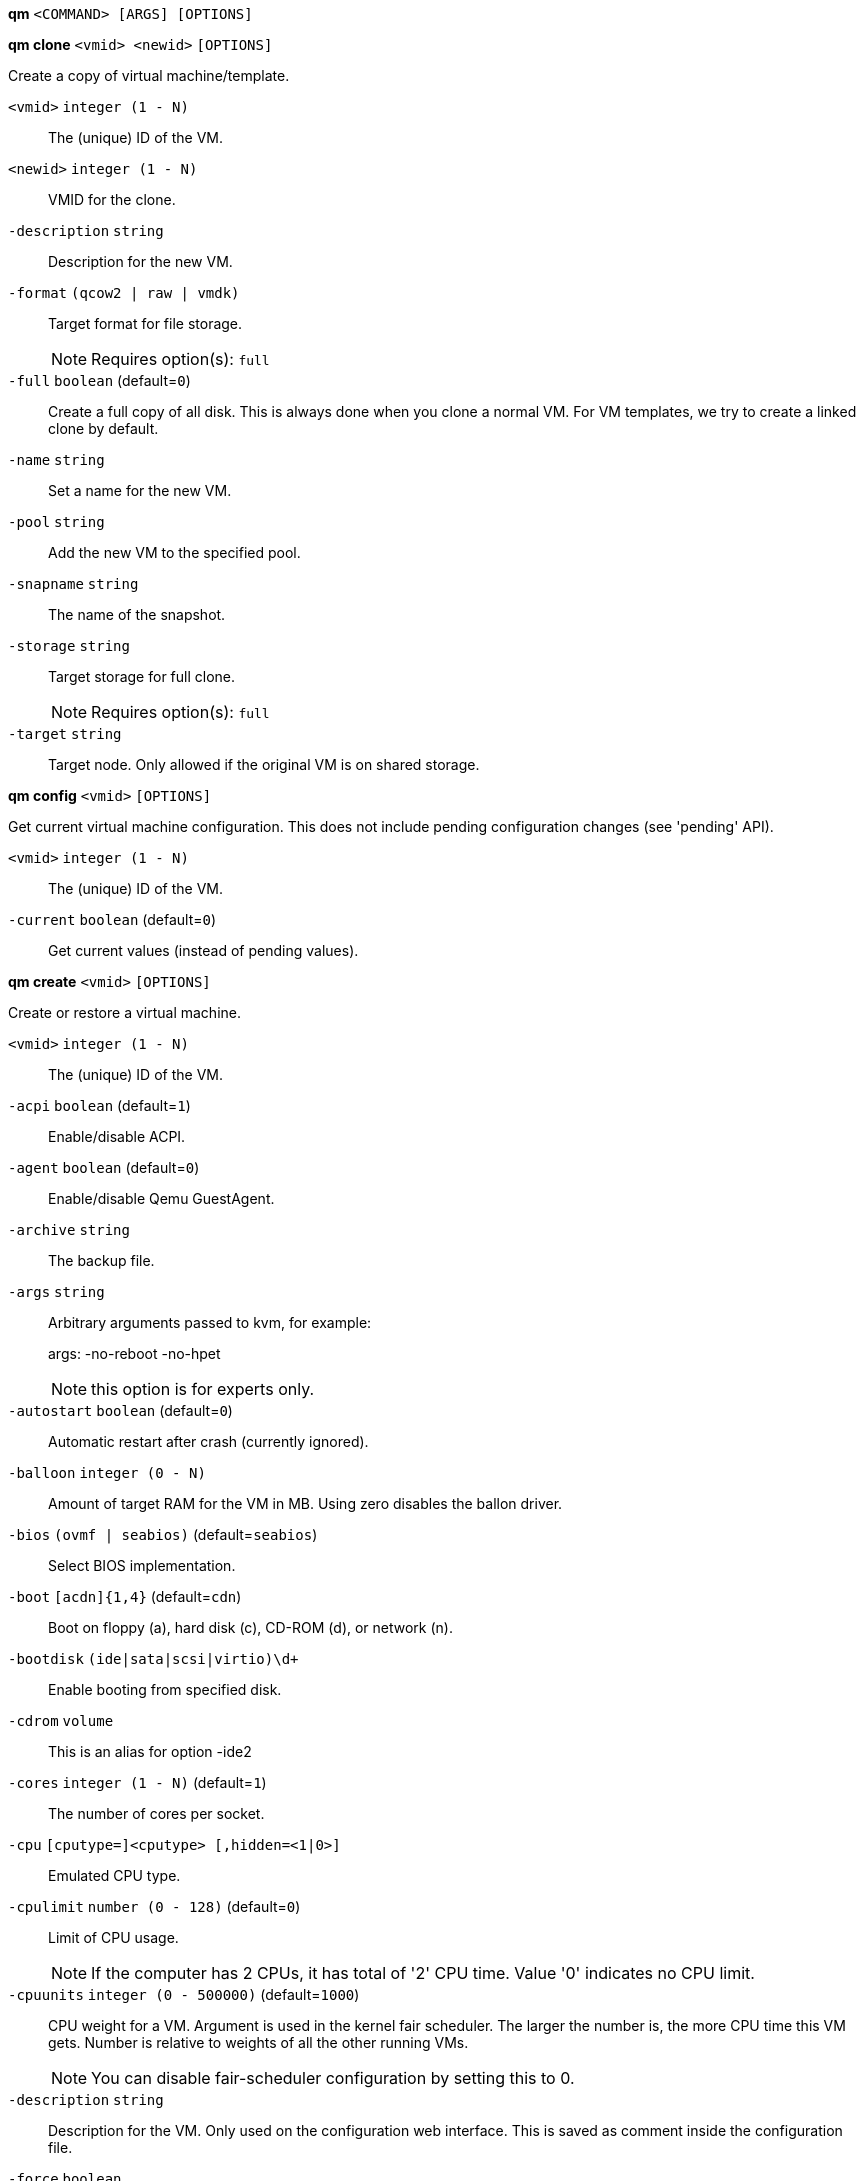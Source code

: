 *qm* `<COMMAND> [ARGS] [OPTIONS]`

*qm clone* `<vmid> <newid>` `[OPTIONS]`

Create a copy of virtual machine/template.

`<vmid>` `integer (1 - N)` ::

The (unique) ID of the VM.

`<newid>` `integer (1 - N)` ::

VMID for the clone.

`-description` `string` ::

Description for the new VM.

`-format` `(qcow2 | raw | vmdk)` ::

Target format for file storage.
+
NOTE: Requires option(s): `full`

`-full` `boolean` (default=`0`)::

Create a full copy of all disk. This is always done when you clone a normal
VM. For VM templates, we try to create a linked clone by default.

`-name` `string` ::

Set a name for the new VM.

`-pool` `string` ::

Add the new VM to the specified pool.

`-snapname` `string` ::

The name of the snapshot.

`-storage` `string` ::

Target storage for full clone.
+
NOTE: Requires option(s): `full`

`-target` `string` ::

Target node. Only allowed if the original VM is on shared storage.



*qm config* `<vmid>` `[OPTIONS]`

Get current virtual machine configuration. This does not include pending
configuration changes (see 'pending' API).

`<vmid>` `integer (1 - N)` ::

The (unique) ID of the VM.

`-current` `boolean` (default=`0`)::

Get current values (instead of pending values).



*qm create* `<vmid>` `[OPTIONS]`

Create or restore a virtual machine.

`<vmid>` `integer (1 - N)` ::

The (unique) ID of the VM.

`-acpi` `boolean` (default=`1`)::

Enable/disable ACPI.

`-agent` `boolean` (default=`0`)::

Enable/disable Qemu GuestAgent.

`-archive` `string` ::

The backup file.

`-args` `string` ::

Arbitrary arguments passed to kvm, for example:
+
args: -no-reboot -no-hpet
+
NOTE: this option is for experts only.

`-autostart` `boolean` (default=`0`)::

Automatic restart after crash (currently ignored).

`-balloon` `integer (0 - N)` ::

Amount of target RAM for the VM in MB. Using zero disables the ballon
driver.

`-bios` `(ovmf | seabios)` (default=`seabios`)::

Select BIOS implementation.

`-boot` `[acdn]{1,4}` (default=`cdn`)::

Boot on floppy (a), hard disk (c), CD-ROM (d), or network (n).

`-bootdisk` `(ide|sata|scsi|virtio)\d+` ::

Enable booting from specified disk.

`-cdrom` `volume` ::

This is an alias for option -ide2

`-cores` `integer (1 - N)` (default=`1`)::

The number of cores per socket.

`-cpu` `[cputype=]<cputype> [,hidden=<1|0>]` ::

Emulated CPU type.

`-cpulimit` `number (0 - 128)` (default=`0`)::

Limit of CPU usage.
+
NOTE: If the computer has 2 CPUs, it has total of '2' CPU time. Value '0'
indicates no CPU limit.

`-cpuunits` `integer (0 - 500000)` (default=`1000`)::

CPU weight for a VM. Argument is used in the kernel fair scheduler. The
larger the number is, the more CPU time this VM gets. Number is relative to
weights of all the other running VMs.
+
NOTE: You can disable fair-scheduler configuration by setting this to 0.

`-description` `string` ::

Description for the VM. Only used on the configuration web interface. This
is saved as comment inside the configuration file.

`-force` `boolean` ::

Allow to overwrite existing VM.
+
NOTE: Requires option(s): `archive`

`-freeze` `boolean` ::

Freeze CPU at startup (use 'c' monitor command to start execution).

`-hostpci[n]` `[host=]<HOSTPCIID[;HOSTPCIID2...]> [,pcie=<1|0>] [,rombar=<1|0>] [,x-vga=<1|0>]` ::

Map host pci devices. HOSTPCIDEVICE syntax is:
+
'bus:dev.func' (hexadecimal numbers)
+
You can us the 'lspci' command to list existing pci devices.
+
The 'rombar' option determines whether or not the device's ROM will be
visible in the guest's memory map (default is 'on').
+
NOTE: This option allows direct access to host hardware. So it is no longer
possible to migrate such machines - use with special care.
+
Experimental: user reported problems with this option.

`-hotplug` `string` (default=`network,disk,usb`)::

Selectively enable hotplug features. This is a comma separated list of
hotplug features: 'network', 'disk', 'cpu', 'memory' and 'usb'. Use '0' to
disable hotplug completely. Value '1' is an alias for the default
'network,disk,usb'.

`-ide[n]` `[file=]<volume> [,aio=<native|threads>] [,backup=<on|off>] [,bps=<bps>] [,bps_rd=<bps>] [,bps_wr=<bps>] [,cache=<none|writethrough|writeback|unsafe|directsync>] [,cyls=<count>] [,detect_zeroes=<1|0>] [,discard=<ignore|on>] [,format=<drive format>] [,heads=<count>] [,iops=<iops>] [,iops_max=<iops>] [,iops_rd=<iops>] [,iops_rd_max=<iops>] [,iops_wr=<iops>] [,iops_wr_max=<iops>] [,mbps=<mbps>] [,mbps_max=<mbps>] [,mbps_rd=<mbps>] [,mbps_rd_max=<mbps>] [,mbps_wr=<mbps>] [,mbps_wr_max=<mbps>] [,media=<cdrom|disk>] [,model=<model>] [,rerror=<ignore|report|stop>] [,secs=<count>] [,serial=<serial>] [,snapshot=<on|off>] [,trans=<none|lba|auto>] [,werror=<enospc|ignore|report|stop>]` ::

Use volume as IDE hard disk or CD-ROM (n is 0 to 3).

`-keyboard` `(da | de | de-ch | en-gb | en-us | es | fi | fr | fr-be | fr-ca | fr-ch | hu | is | it | ja | lt | mk | nl | no | pl | pt | pt-br | sl | sv | tr)` (default=`en-us`)::

Keybord layout for vnc server. Default is read from the datacenter
configuration file.

`-kvm` `boolean` (default=`1`)::

Enable/disable KVM hardware virtualization.

`-localtime` `boolean` ::

Set the real time clock to local time. This is enabled by default if ostype
indicates a Microsoft OS.

`-lock` `(backup | migrate | rollback | snapshot)` ::

Lock/unlock the VM.

`-machine` `(pc|pc(-i440fx)?-\d+\.\d+(\.pxe)?|q35|pc-q35-\d+\.\d+(\.pxe)?)` ::

Specific the Qemu machine type.

`-memory` `integer (16 - N)` (default=`512`)::

Amount of RAM for the VM in MB. This is the maximum available memory when
you use the balloon device.

`-migrate_downtime` `number (0 - N)` (default=`0.1`)::

Set maximum tolerated downtime (in seconds) for migrations.

`-migrate_speed` `integer (0 - N)` (default=`0`)::

Set maximum speed (in MB/s) for migrations. Value 0 is no limit.

`-name` `string` ::

Set a name for the VM. Only used on the configuration web interface.

`-net[n]` `string` ::

Specify network devices.
+
MODEL is one of: e1000 e1000-82540em e1000-82544gc e1000-82545em i82551
i82557b i82559er ne2k_isa ne2k_pci pcnet rtl8139 virtio vmxnet3
+
XX:XX:XX:XX:XX:XX should be an unique MAC address. This is
automatically generated if not specified.
+
The bridge parameter can be used to automatically add the interface to a
bridge device. The Proxmox VE standard bridge is called 'vmbr0'.
+
Option 'rate' is used to limit traffic bandwidth from and to this
interface. It is specified as floating point number, unit is 'Megabytes per
second'.
+
If you specify no bridge, we create a kvm 'user' (NATed) network device,
which provides DHCP and DNS services. The following addresses are used:
+
10.0.2.2   Gateway
10.0.2.3   DNS Server
10.0.2.4   SMB Server
+
The DHCP server assign addresses to the guest starting from 10.0.2.15.

`-numa` `boolean` (default=`0`)::

Enable/disable NUMA.

`-numa[n]` `cpus=<id[-id];...> [,hostnodes=<id[-id];...>] [,memory=<mb>] [,policy=<preferred|bind|interleave>]` ::

numa topology

`-onboot` `boolean` (default=`0`)::

Specifies whether a VM will be started during system bootup.

`-ostype` `(l24 | l26 | other | solaris | w2k | w2k3 | w2k8 | win7 | win8 | wvista | wxp)` ::

Used to enable special optimization/features for specific
operating systems:
+
other  => unspecified OS
wxp    => Microsoft Windows XP
w2k    => Microsoft Windows 2000
w2k3   => Microsoft Windows 2003
w2k8   => Microsoft Windows 2008
wvista => Microsoft Windows Vista
win7   => Microsoft Windows 7
win8   => Microsoft Windows 8/2012
l24    => Linux 2.4 Kernel
l26    => Linux 2.6/3.X Kernel
solaris => solaris/opensolaris/openindiania kernel
+
other|l24|l26|solaris			    ... no special behaviour
wxp|w2k|w2k3|w2k8|wvista|win7|win8  ... use --localtime switch

`-parallel[n]` `/dev/parport\d+|/dev/usb/lp\d+` ::

Map host parallel devices (n is 0 to 2).
+
NOTE: This option allows direct access to host hardware. So it is no longer
possible to migrate such machines - use with special care.
+
Experimental: user reported problems with this option.

`-pool` `string` ::

Add the VM to the specified pool.

`-protection` `boolean` (default=`0`)::

Sets the protection flag of the VM. This will prevent the remove operation.

`-reboot` `boolean` (default=`1`)::

Allow reboot. If set to '0' the VM exit on reboot.

`-sata[n]` `[file=]<volume> [,aio=<native|threads>] [,backup=<on|off>] [,bps=<bps>] [,bps_rd=<bps>] [,bps_wr=<bps>] [,cache=<none|writethrough|writeback|unsafe|directsync>] [,cyls=<count>] [,detect_zeroes=<1|0>] [,discard=<ignore|on>] [,format=<drive format>] [,heads=<count>] [,iops=<iops>] [,iops_max=<iops>] [,iops_rd=<iops>] [,iops_rd_max=<iops>] [,iops_wr=<iops>] [,iops_wr_max=<iops>] [,mbps=<mbps>] [,mbps_max=<mbps>] [,mbps_rd=<mbps>] [,mbps_rd_max=<mbps>] [,mbps_wr=<mbps>] [,mbps_wr_max=<mbps>] [,media=<cdrom|disk>] [,rerror=<ignore|report|stop>] [,secs=<count>] [,serial=<serial>] [,snapshot=<on|off>] [,trans=<none|lba|auto>] [,werror=<enospc|ignore|report|stop>]` ::

Use volume as SATA hard disk or CD-ROM (n is 0 to 5).

`-scsi[n]` `[file=]<volume> [,aio=<native|threads>] [,backup=<on|off>] [,bps=<bps>] [,bps_rd=<bps>] [,bps_wr=<bps>] [,cache=<none|writethrough|writeback|unsafe|directsync>] [,cyls=<count>] [,detect_zeroes=<1|0>] [,discard=<ignore|on>] [,format=<drive format>] [,heads=<count>] [,iops=<iops>] [,iops_max=<iops>] [,iops_rd=<iops>] [,iops_rd_max=<iops>] [,iops_wr=<iops>] [,iops_wr_max=<iops>] [,iothread=<off|on>] [,mbps=<mbps>] [,mbps_max=<mbps>] [,mbps_rd=<mbps>] [,mbps_rd_max=<mbps>] [,mbps_wr=<mbps>] [,mbps_wr_max=<mbps>] [,media=<cdrom|disk>] [,queues=<nbqueues>] [,secs=<count>] [,serial=<serial>] [,snapshot=<on|off>] [,trans=<none|lba|auto>] [,werror=<enospc|ignore|report|stop>]` ::

Use volume as SCSI hard disk or CD-ROM (n is 0 to 13).

`-scsihw` `(lsi | lsi53c810 | megasas | pvscsi | virtio-scsi-pci | virtio-scsi-single)` (default=`lsi`)::

scsi controller model

`-serial[n]` `(/dev/.+|socket)` ::

Create a serial device inside the VM (n is 0 to 3), and pass through a host
serial device (i.e. /dev/ttyS0), or create a unix socket on the host side
(use 'qm terminal' to open a terminal connection).
+
NOTE: If you pass through a host serial device, it is no longer possible to
migrate such machines - use with special care.
+
Experimental: user reported problems with this option.

`-shares` `integer (0 - 50000)` (default=`1000`)::

Amount of memory shares for auto-ballooning. The larger the number is, the
more memory this VM gets. Number is relative to weights of all other
running VMs. Using zero disables auto-ballooning

`-smbios1` `[family=<str>] [,manufacturer=<name>] [,product=<name>] [,serial=<str>] [,sku=<str>] [,uuid=<UUID>] [,version=<str>]` ::

Specify SMBIOS type 1 fields.

`-smp` `integer (1 - N)` (default=`1`)::

The number of CPUs. Please use option -sockets instead.

`-sockets` `integer (1 - N)` (default=`1`)::

The number of CPU sockets.

`-startdate` `(now | YYYY-MM-DD | YYYY-MM-DDTHH:MM:SS)` (default=`now`)::

Set the initial date of the real time clock. Valid format for date are:
'now' or '2006-06-17T16:01:21' or '2006-06-17'.

`-startup` `[[order=]\d+] [,up=\d+] [,down=\d+] ` ::

Startup and shutdown behavior. Order is a non-negative number defining the
general startup order. Shutdown in done with reverse ordering. Additionally
you can set the 'up' or 'down' delay in seconds, which specifies a delay to
wait before the next VM is started or stopped.

`-storage` `string` ::

Default storage.

`-tablet` `boolean` (default=`1`)::

Enable/disable the USB tablet device. This device is usually needed to
allow absolute mouse positioning with VNC. Else the mouse runs out of sync
with normal VNC clients. If you're running lots of console-only guests on
one host, you may consider disabling this to save some context switches.
This is turned off by default if you use spice (-vga=qxl).

`-tdf` `boolean` (default=`0`)::

Enable/disable time drift fix.

`-template` `boolean` (default=`0`)::

Enable/disable Template.

`-unique` `boolean` ::

Assign a unique random ethernet address.
+
NOTE: Requires option(s): `archive`

`-unused[n]` `string` ::

Reference to unused volumes.

`-usb[n]` `[host=]<HOSTUSBDEVICE|spice> [,usb3=<yes|no>]` ::

Configure an USB device (n is 0 to 4). This can be used to
pass-through usb devices to the guest. HOSTUSBDEVICE syntax is:
+
'bus-port(.port)*' (decimal numbers) or
'vendor_id:product_id' (hexadeciaml numbers) or
'spice'
+
You can use the 'lsusb -t' command to list existing usb devices.
+
NOTE: This option allows direct access to host hardware. So it is no longer
possible to migrate such machines - use with special care.
+
The value 'spice' can be used to add a usb redirection devices for spice.
+
The 'usb3' option determines whether the device is a USB3 device or not
(this does currently not work reliably with spice redirection and is then
ignored).

`-vcpus` `integer (1 - N)` (default=`0`)::

Number of hotplugged vcpus.

`-vga` `(cirrus | qxl | qxl2 | qxl3 | qxl4 | serial0 | serial1 | serial2 | serial3 | std | vmware)` ::

Select the VGA type. If you want to use high resolution modes (>=
1280x1024x16) then you should use the options 'std' or 'vmware'. Default is
'std' for win8/win7/w2k8, and 'cirrus' for other OS types. The 'qxl' option
enables the SPICE display sever. For win* OS you can select how many
independent displays you want, Linux guests can add displays them self. You
can also run without any graphic card, using a serial device as terminal.

`-virtio[n]` `[file=]<volume> [,aio=<native|threads>] [,backup=<on|off>] [,bps=<bps>] [,bps_rd=<bps>] [,bps_wr=<bps>] [,cache=<none|writethrough|writeback|unsafe|directsync>] [,cyls=<count>] [,detect_zeroes=<1|0>] [,discard=<ignore|on>] [,format=<drive format>] [,heads=<count>] [,iops=<iops>] [,iops_max=<iops>] [,iops_rd=<iops>] [,iops_rd_max=<iops>] [,iops_wr=<iops>] [,iops_wr_max=<iops>] [,iothread=<off|on>] [,mbps=<mbps>] [,mbps_max=<mbps>] [,mbps_rd=<mbps>] [,mbps_rd_max=<mbps>] [,mbps_wr=<mbps>] [,mbps_wr_max=<mbps>] [,media=<cdrom|disk>] [,rerror=<ignore|report|stop>] [,secs=<count>] [,serial=<serial>] [,snapshot=<on|off>] [,trans=<none|lba|auto>] [,werror=<enospc|ignore|report|stop>]` ::

Use volume as VIRTIO hard disk (n is 0 to 15).

`-watchdog` `[action=<reset|shutdown|poweroff|pause|debug|none>] [,[model=]<i6300esb|ib700>]` ::

Create a virtual hardware watchdog device. Once enabled (by a guest
action), the watchdog must be periodically polled by an agent inside the
guest or else the watchdog will reset the guest (or execute the respective
action specified)



*qm delsnapshot* `<vmid> <snapname>` `[OPTIONS]`

Delete a VM snapshot.

`<vmid>` `integer (1 - N)` ::

The (unique) ID of the VM.

`<snapname>` `string` ::

The name of the snapshot.

`-force` `boolean` ::

For removal from config file, even if removing disk snapshots fails.



*qm destroy* `<vmid>` `[OPTIONS]`

Destroy the vm (also delete all used/owned volumes).

`<vmid>` `integer (1 - N)` ::

The (unique) ID of the VM.

`-skiplock` `boolean` ::

Ignore locks - only root is allowed to use this option.




*qm help* `[<cmd>]` `[OPTIONS]`

Get help about specified command.

`<cmd>` `string` ::

Command name

`-verbose` `boolean` ::

Verbose output format.




*qm list* `[OPTIONS]`

Virtual machine index (per node).

`-full` `boolean` ::

Determine the full status of active VMs.



*qm migrate* `<vmid> <target>` `[OPTIONS]`

Migrate virtual machine. Creates a new migration task.

`<vmid>` `integer (1 - N)` ::

The (unique) ID of the VM.

`<target>` `string` ::

Target node.

`-force` `boolean` ::

Allow to migrate VMs which use local devices. Only root may use this
option.

`-online` `boolean` ::

Use online/live migration.




*qm monitor* `<vmid>`

Enter Qemu Monitor interface.

`<vmid>` `integer (1 - N)` ::

The (unique) ID of the VM.




*qm move_disk* `<vmid> <disk> <storage>` `[OPTIONS]`

Move volume to different storage.

`<vmid>` `integer (1 - N)` ::

The (unique) ID of the VM.

`<disk>` `(ide0 | ide1 | ide2 | ide3 | sata0 | sata1 | sata2 | sata3 | sata4 | sata5 | scsi0 | scsi1 | scsi10 | scsi11 | scsi12 | scsi13 | scsi2 | scsi3 | scsi4 | scsi5 | scsi6 | scsi7 | scsi8 | scsi9 | virtio0 | virtio1 | virtio10 | virtio11 | virtio12 | virtio13 | virtio14 | virtio15 | virtio2 | virtio3 | virtio4 | virtio5 | virtio6 | virtio7 | virtio8 | virtio9)` ::

The disk you want to move.

`<storage>` `string` ::

Target storage.

`-delete` `boolean` (default=`0`)::

Delete the original disk after successful copy. By default the original
disk is kept as unused disk.

`-digest` `string` ::

Prevent changes if current configuration file has different SHA1 digest.
This can be used to prevent concurrent modifications.

`-format` `(qcow2 | raw | vmdk)` ::

Target Format.




*qm mtunnel*

Used by qmigrate - do not use manually.




*qm pending* `<vmid>`

Get virtual machine configuration, including pending changes.

`<vmid>` `integer (1 - N)` ::

The (unique) ID of the VM.




*qm rescan* `[OPTIONS]`

Rescan all storages and update disk sizes and unused disk images.

`-vmid` `integer (1 - N)` ::

The (unique) ID of the VM.




*qm reset* `<vmid>` `[OPTIONS]`

Reset virtual machine.

`<vmid>` `integer (1 - N)` ::

The (unique) ID of the VM.

`-skiplock` `boolean` ::

Ignore locks - only root is allowed to use this option.



*qm resize* `<vmid> <disk> <size>` `[OPTIONS]`

Extend volume size.

`<vmid>` `integer (1 - N)` ::

The (unique) ID of the VM.

`<disk>` `(ide0 | ide1 | ide2 | ide3 | sata0 | sata1 | sata2 | sata3 | sata4 | sata5 | scsi0 | scsi1 | scsi10 | scsi11 | scsi12 | scsi13 | scsi2 | scsi3 | scsi4 | scsi5 | scsi6 | scsi7 | scsi8 | scsi9 | virtio0 | virtio1 | virtio10 | virtio11 | virtio12 | virtio13 | virtio14 | virtio15 | virtio2 | virtio3 | virtio4 | virtio5 | virtio6 | virtio7 | virtio8 | virtio9)` ::

The disk you want to resize.

`<size>` `\+?\d+(\.\d+)?[KMGT]?` ::

The new size. With the '+' sign the value is added to the actual size of
the volume and without it, the value is taken as an absolute one. Shrinking
disk size is not supported.

`-digest` `string` ::

Prevent changes if current configuration file has different SHA1 digest.
This can be used to prevent concurrent modifications.

`-skiplock` `boolean` ::

Ignore locks - only root is allowed to use this option.



*qm resume* `<vmid>` `[OPTIONS]`

Resume virtual machine.

`<vmid>` `integer (1 - N)` ::

The (unique) ID of the VM.

`-nocheck` `boolean` ::

no description available

`-skiplock` `boolean` ::

Ignore locks - only root is allowed to use this option.



*qm rollback* `<vmid> <snapname>`

Rollback VM state to specified snapshot.

`<vmid>` `integer (1 - N)` ::

The (unique) ID of the VM.

`<snapname>` `string` ::

The name of the snapshot.



*qm sendkey* `<vmid> <key>` `[OPTIONS]`

Send key event to virtual machine.

`<vmid>` `integer (1 - N)` ::

The (unique) ID of the VM.

`<key>` `string` ::

The key (qemu monitor encoding).

`-skiplock` `boolean` ::

Ignore locks - only root is allowed to use this option.



*qm set* `<vmid>` `[OPTIONS]`

Set virtual machine options (synchrounous API) - You should consider using
the POST method instead for any actions involving hotplug or storage
allocation.

`<vmid>` `integer (1 - N)` ::

The (unique) ID of the VM.

`-acpi` `boolean` (default=`1`)::

Enable/disable ACPI.

`-agent` `boolean` (default=`0`)::

Enable/disable Qemu GuestAgent.

`-args` `string` ::

Arbitrary arguments passed to kvm, for example:
+
args: -no-reboot -no-hpet
+
NOTE: this option is for experts only.

`-autostart` `boolean` (default=`0`)::

Automatic restart after crash (currently ignored).

`-balloon` `integer (0 - N)` ::

Amount of target RAM for the VM in MB. Using zero disables the ballon
driver.

`-bios` `(ovmf | seabios)` (default=`seabios`)::

Select BIOS implementation.

`-boot` `[acdn]{1,4}` (default=`cdn`)::

Boot on floppy (a), hard disk (c), CD-ROM (d), or network (n).

`-bootdisk` `(ide|sata|scsi|virtio)\d+` ::

Enable booting from specified disk.

`-cdrom` `volume` ::

This is an alias for option -ide2

`-cores` `integer (1 - N)` (default=`1`)::

The number of cores per socket.

`-cpu` `[cputype=]<cputype> [,hidden=<1|0>]` ::

Emulated CPU type.

`-cpulimit` `number (0 - 128)` (default=`0`)::

Limit of CPU usage.
+
NOTE: If the computer has 2 CPUs, it has total of '2' CPU time. Value '0'
indicates no CPU limit.

`-cpuunits` `integer (0 - 500000)` (default=`1000`)::

CPU weight for a VM. Argument is used in the kernel fair scheduler. The
larger the number is, the more CPU time this VM gets. Number is relative to
weights of all the other running VMs.
+
NOTE: You can disable fair-scheduler configuration by setting this to 0.

`-delete` `string` ::

A list of settings you want to delete.

`-description` `string` ::

Description for the VM. Only used on the configuration web interface. This
is saved as comment inside the configuration file.

`-digest` `string` ::

Prevent changes if current configuration file has different SHA1 digest.
This can be used to prevent concurrent modifications.

`-force` `boolean` ::

Force physical removal. Without this, we simple remove the disk from the
config file and create an additional configuration entry called
'unused[n]', which contains the volume ID. Unlink of unused[n] always cause
physical removal.
+
NOTE: Requires option(s): `delete`

`-freeze` `boolean` ::

Freeze CPU at startup (use 'c' monitor command to start execution).

`-hostpci[n]` `[host=]<HOSTPCIID[;HOSTPCIID2...]> [,pcie=<1|0>] [,rombar=<1|0>] [,x-vga=<1|0>]` ::

Map host pci devices. HOSTPCIDEVICE syntax is:
+
'bus:dev.func' (hexadecimal numbers)
+
You can us the 'lspci' command to list existing pci devices.
+
The 'rombar' option determines whether or not the device's ROM will be
visible in the guest's memory map (default is 'on').
+
NOTE: This option allows direct access to host hardware. So it is no longer
possible to migrate such machines - use with special care.
+
Experimental: user reported problems with this option.

`-hotplug` `string` (default=`network,disk,usb`)::

Selectively enable hotplug features. This is a comma separated list of
hotplug features: 'network', 'disk', 'cpu', 'memory' and 'usb'. Use '0' to
disable hotplug completely. Value '1' is an alias for the default
'network,disk,usb'.

`-ide[n]` `[file=]<volume> [,aio=<native|threads>] [,backup=<on|off>] [,bps=<bps>] [,bps_rd=<bps>] [,bps_wr=<bps>] [,cache=<none|writethrough|writeback|unsafe|directsync>] [,cyls=<count>] [,detect_zeroes=<1|0>] [,discard=<ignore|on>] [,format=<drive format>] [,heads=<count>] [,iops=<iops>] [,iops_max=<iops>] [,iops_rd=<iops>] [,iops_rd_max=<iops>] [,iops_wr=<iops>] [,iops_wr_max=<iops>] [,mbps=<mbps>] [,mbps_max=<mbps>] [,mbps_rd=<mbps>] [,mbps_rd_max=<mbps>] [,mbps_wr=<mbps>] [,mbps_wr_max=<mbps>] [,media=<cdrom|disk>] [,model=<model>] [,rerror=<ignore|report|stop>] [,secs=<count>] [,serial=<serial>] [,snapshot=<on|off>] [,trans=<none|lba|auto>] [,werror=<enospc|ignore|report|stop>]` ::

Use volume as IDE hard disk or CD-ROM (n is 0 to 3).

`-keyboard` `(da | de | de-ch | en-gb | en-us | es | fi | fr | fr-be | fr-ca | fr-ch | hu | is | it | ja | lt | mk | nl | no | pl | pt | pt-br | sl | sv | tr)` (default=`en-us`)::

Keybord layout for vnc server. Default is read from the datacenter
configuration file.

`-kvm` `boolean` (default=`1`)::

Enable/disable KVM hardware virtualization.

`-localtime` `boolean` ::

Set the real time clock to local time. This is enabled by default if ostype
indicates a Microsoft OS.

`-lock` `(backup | migrate | rollback | snapshot)` ::

Lock/unlock the VM.

`-machine` `(pc|pc(-i440fx)?-\d+\.\d+(\.pxe)?|q35|pc-q35-\d+\.\d+(\.pxe)?)` ::

Specific the Qemu machine type.

`-memory` `integer (16 - N)` (default=`512`)::

Amount of RAM for the VM in MB. This is the maximum available memory when
you use the balloon device.

`-migrate_downtime` `number (0 - N)` (default=`0.1`)::

Set maximum tolerated downtime (in seconds) for migrations.

`-migrate_speed` `integer (0 - N)` (default=`0`)::

Set maximum speed (in MB/s) for migrations. Value 0 is no limit.

`-name` `string` ::

Set a name for the VM. Only used on the configuration web interface.

`-net[n]` `string` ::

Specify network devices.
+
MODEL is one of: e1000 e1000-82540em e1000-82544gc e1000-82545em i82551
i82557b i82559er ne2k_isa ne2k_pci pcnet rtl8139 virtio vmxnet3
+
XX:XX:XX:XX:XX:XX should be an unique MAC address. This is
automatically generated if not specified.
+
The bridge parameter can be used to automatically add the interface to a
bridge device. The Proxmox VE standard bridge is called 'vmbr0'.
+
Option 'rate' is used to limit traffic bandwidth from and to this
interface. It is specified as floating point number, unit is 'Megabytes per
second'.
+
If you specify no bridge, we create a kvm 'user' (NATed) network device,
which provides DHCP and DNS services. The following addresses are used:
+
10.0.2.2   Gateway
10.0.2.3   DNS Server
10.0.2.4   SMB Server
+
The DHCP server assign addresses to the guest starting from 10.0.2.15.

`-numa` `boolean` (default=`0`)::

Enable/disable NUMA.

`-numa[n]` `cpus=<id[-id];...> [,hostnodes=<id[-id];...>] [,memory=<mb>] [,policy=<preferred|bind|interleave>]` ::

numa topology

`-onboot` `boolean` (default=`0`)::

Specifies whether a VM will be started during system bootup.

`-ostype` `(l24 | l26 | other | solaris | w2k | w2k3 | w2k8 | win7 | win8 | wvista | wxp)` ::

Used to enable special optimization/features for specific
operating systems:
+
other  => unspecified OS
wxp    => Microsoft Windows XP
w2k    => Microsoft Windows 2000
w2k3   => Microsoft Windows 2003
w2k8   => Microsoft Windows 2008
wvista => Microsoft Windows Vista
win7   => Microsoft Windows 7
win8   => Microsoft Windows 8/2012
l24    => Linux 2.4 Kernel
l26    => Linux 2.6/3.X Kernel
solaris => solaris/opensolaris/openindiania kernel
+
other|l24|l26|solaris			    ... no special behaviour
wxp|w2k|w2k3|w2k8|wvista|win7|win8  ... use --localtime switch

`-parallel[n]` `/dev/parport\d+|/dev/usb/lp\d+` ::

Map host parallel devices (n is 0 to 2).
+
NOTE: This option allows direct access to host hardware. So it is no longer
possible to migrate such machines - use with special care.
+
Experimental: user reported problems with this option.

`-protection` `boolean` (default=`0`)::

Sets the protection flag of the VM. This will prevent the remove operation.

`-reboot` `boolean` (default=`1`)::

Allow reboot. If set to '0' the VM exit on reboot.

`-revert` `string` ::

Revert a pending change.

`-sata[n]` `[file=]<volume> [,aio=<native|threads>] [,backup=<on|off>] [,bps=<bps>] [,bps_rd=<bps>] [,bps_wr=<bps>] [,cache=<none|writethrough|writeback|unsafe|directsync>] [,cyls=<count>] [,detect_zeroes=<1|0>] [,discard=<ignore|on>] [,format=<drive format>] [,heads=<count>] [,iops=<iops>] [,iops_max=<iops>] [,iops_rd=<iops>] [,iops_rd_max=<iops>] [,iops_wr=<iops>] [,iops_wr_max=<iops>] [,mbps=<mbps>] [,mbps_max=<mbps>] [,mbps_rd=<mbps>] [,mbps_rd_max=<mbps>] [,mbps_wr=<mbps>] [,mbps_wr_max=<mbps>] [,media=<cdrom|disk>] [,rerror=<ignore|report|stop>] [,secs=<count>] [,serial=<serial>] [,snapshot=<on|off>] [,trans=<none|lba|auto>] [,werror=<enospc|ignore|report|stop>]` ::

Use volume as SATA hard disk or CD-ROM (n is 0 to 5).

`-scsi[n]` `[file=]<volume> [,aio=<native|threads>] [,backup=<on|off>] [,bps=<bps>] [,bps_rd=<bps>] [,bps_wr=<bps>] [,cache=<none|writethrough|writeback|unsafe|directsync>] [,cyls=<count>] [,detect_zeroes=<1|0>] [,discard=<ignore|on>] [,format=<drive format>] [,heads=<count>] [,iops=<iops>] [,iops_max=<iops>] [,iops_rd=<iops>] [,iops_rd_max=<iops>] [,iops_wr=<iops>] [,iops_wr_max=<iops>] [,iothread=<off|on>] [,mbps=<mbps>] [,mbps_max=<mbps>] [,mbps_rd=<mbps>] [,mbps_rd_max=<mbps>] [,mbps_wr=<mbps>] [,mbps_wr_max=<mbps>] [,media=<cdrom|disk>] [,queues=<nbqueues>] [,secs=<count>] [,serial=<serial>] [,snapshot=<on|off>] [,trans=<none|lba|auto>] [,werror=<enospc|ignore|report|stop>]` ::

Use volume as SCSI hard disk or CD-ROM (n is 0 to 13).

`-scsihw` `(lsi | lsi53c810 | megasas | pvscsi | virtio-scsi-pci | virtio-scsi-single)` (default=`lsi`)::

scsi controller model

`-serial[n]` `(/dev/.+|socket)` ::

Create a serial device inside the VM (n is 0 to 3), and pass through a host
serial device (i.e. /dev/ttyS0), or create a unix socket on the host side
(use 'qm terminal' to open a terminal connection).
+
NOTE: If you pass through a host serial device, it is no longer possible to
migrate such machines - use with special care.
+
Experimental: user reported problems with this option.

`-shares` `integer (0 - 50000)` (default=`1000`)::

Amount of memory shares for auto-ballooning. The larger the number is, the
more memory this VM gets. Number is relative to weights of all other
running VMs. Using zero disables auto-ballooning

`-skiplock` `boolean` ::

Ignore locks - only root is allowed to use this option.

`-smbios1` `[family=<str>] [,manufacturer=<name>] [,product=<name>] [,serial=<str>] [,sku=<str>] [,uuid=<UUID>] [,version=<str>]` ::

Specify SMBIOS type 1 fields.

`-smp` `integer (1 - N)` (default=`1`)::

The number of CPUs. Please use option -sockets instead.

`-sockets` `integer (1 - N)` (default=`1`)::

The number of CPU sockets.

`-startdate` `(now | YYYY-MM-DD | YYYY-MM-DDTHH:MM:SS)` (default=`now`)::

Set the initial date of the real time clock. Valid format for date are:
'now' or '2006-06-17T16:01:21' or '2006-06-17'.

`-startup` `[[order=]\d+] [,up=\d+] [,down=\d+] ` ::

Startup and shutdown behavior. Order is a non-negative number defining the
general startup order. Shutdown in done with reverse ordering. Additionally
you can set the 'up' or 'down' delay in seconds, which specifies a delay to
wait before the next VM is started or stopped.

`-tablet` `boolean` (default=`1`)::

Enable/disable the USB tablet device. This device is usually needed to
allow absolute mouse positioning with VNC. Else the mouse runs out of sync
with normal VNC clients. If you're running lots of console-only guests on
one host, you may consider disabling this to save some context switches.
This is turned off by default if you use spice (-vga=qxl).

`-tdf` `boolean` (default=`0`)::

Enable/disable time drift fix.

`-template` `boolean` (default=`0`)::

Enable/disable Template.

`-unused[n]` `string` ::

Reference to unused volumes.

`-usb[n]` `[host=]<HOSTUSBDEVICE|spice> [,usb3=<yes|no>]` ::

Configure an USB device (n is 0 to 4). This can be used to
pass-through usb devices to the guest. HOSTUSBDEVICE syntax is:
+
'bus-port(.port)*' (decimal numbers) or
'vendor_id:product_id' (hexadeciaml numbers) or
'spice'
+
You can use the 'lsusb -t' command to list existing usb devices.
+
NOTE: This option allows direct access to host hardware. So it is no longer
possible to migrate such machines - use with special care.
+
The value 'spice' can be used to add a usb redirection devices for spice.
+
The 'usb3' option determines whether the device is a USB3 device or not
(this does currently not work reliably with spice redirection and is then
ignored).

`-vcpus` `integer (1 - N)` (default=`0`)::

Number of hotplugged vcpus.

`-vga` `(cirrus | qxl | qxl2 | qxl3 | qxl4 | serial0 | serial1 | serial2 | serial3 | std | vmware)` ::

Select the VGA type. If you want to use high resolution modes (>=
1280x1024x16) then you should use the options 'std' or 'vmware'. Default is
'std' for win8/win7/w2k8, and 'cirrus' for other OS types. The 'qxl' option
enables the SPICE display sever. For win* OS you can select how many
independent displays you want, Linux guests can add displays them self. You
can also run without any graphic card, using a serial device as terminal.

`-virtio[n]` `[file=]<volume> [,aio=<native|threads>] [,backup=<on|off>] [,bps=<bps>] [,bps_rd=<bps>] [,bps_wr=<bps>] [,cache=<none|writethrough|writeback|unsafe|directsync>] [,cyls=<count>] [,detect_zeroes=<1|0>] [,discard=<ignore|on>] [,format=<drive format>] [,heads=<count>] [,iops=<iops>] [,iops_max=<iops>] [,iops_rd=<iops>] [,iops_rd_max=<iops>] [,iops_wr=<iops>] [,iops_wr_max=<iops>] [,iothread=<off|on>] [,mbps=<mbps>] [,mbps_max=<mbps>] [,mbps_rd=<mbps>] [,mbps_rd_max=<mbps>] [,mbps_wr=<mbps>] [,mbps_wr_max=<mbps>] [,media=<cdrom|disk>] [,rerror=<ignore|report|stop>] [,secs=<count>] [,serial=<serial>] [,snapshot=<on|off>] [,trans=<none|lba|auto>] [,werror=<enospc|ignore|report|stop>]` ::

Use volume as VIRTIO hard disk (n is 0 to 15).

`-watchdog` `[action=<reset|shutdown|poweroff|pause|debug|none>] [,[model=]<i6300esb|ib700>]` ::

Create a virtual hardware watchdog device. Once enabled (by a guest
action), the watchdog must be periodically polled by an agent inside the
guest or else the watchdog will reset the guest (or execute the respective
action specified)




*qm showcmd* `<vmid>`

Show command line which is used to start the VM (debug info).

`<vmid>` `integer (1 - N)` ::

The (unique) ID of the VM.




*qm shutdown* `<vmid>` `[OPTIONS]`

Shutdown virtual machine. This is similar to pressing the power button on a
physical machine.This will send an ACPI event for the guest OS, which
should then proceed to a clean shutdown.

`<vmid>` `integer (1 - N)` ::

The (unique) ID of the VM.

`-forceStop` `boolean` (default=`0`)::

Make sure the VM stops.

`-keepActive` `boolean` (default=`0`)::

Do not decativate storage volumes.

`-skiplock` `boolean` ::

Ignore locks - only root is allowed to use this option.

`-timeout` `integer (0 - N)` ::

Wait maximal timeout seconds.



*qm snapshot* `<vmid> <snapname>` `[OPTIONS]`

Snapshot a VM.

`<vmid>` `integer (1 - N)` ::

The (unique) ID of the VM.

`<snapname>` `string` ::

The name of the snapshot.

`-description` `string` ::

A textual description or comment.

`-vmstate` `boolean` ::

Save the vmstate



*qm start* `<vmid>` `[OPTIONS]`

Start virtual machine.

`<vmid>` `integer (1 - N)` ::

The (unique) ID of the VM.

`-machine` `(pc|pc(-i440fx)?-\d+\.\d+(\.pxe)?|q35|pc-q35-\d+\.\d+(\.pxe)?)` ::

Specific the Qemu machine type.

`-migratedfrom` `string` ::

The cluster node name.

`-skiplock` `boolean` ::

Ignore locks - only root is allowed to use this option.

`-stateuri` `string` ::

Some command save/restore state from this location.




*qm status* `<vmid>` `[OPTIONS]`

Show VM status.

`<vmid>` `integer (1 - N)` ::

The (unique) ID of the VM.

`-verbose` `boolean` ::

Verbose output format




*qm stop* `<vmid>` `[OPTIONS]`

Stop virtual machine. The qemu process will exit immediately. Thisis akin
to pulling the power plug of a running computer and may damage the VM data

`<vmid>` `integer (1 - N)` ::

The (unique) ID of the VM.

`-keepActive` `boolean` (default=`0`)::

Do not decativate storage volumes.

`-migratedfrom` `string` ::

The cluster node name.

`-skiplock` `boolean` ::

Ignore locks - only root is allowed to use this option.

`-timeout` `integer (0 - N)` ::

Wait maximal timeout seconds.



*qm suspend* `<vmid>` `[OPTIONS]`

Suspend virtual machine.

`<vmid>` `integer (1 - N)` ::

The (unique) ID of the VM.

`-skiplock` `boolean` ::

Ignore locks - only root is allowed to use this option.



*qm template* `<vmid>` `[OPTIONS]`

Create a Template.

`<vmid>` `integer (1 - N)` ::

The (unique) ID of the VM.

`-disk` `(ide0 | ide1 | ide2 | ide3 | sata0 | sata1 | sata2 | sata3 | sata4 | sata5 | scsi0 | scsi1 | scsi10 | scsi11 | scsi12 | scsi13 | scsi2 | scsi3 | scsi4 | scsi5 | scsi6 | scsi7 | scsi8 | scsi9 | virtio0 | virtio1 | virtio10 | virtio11 | virtio12 | virtio13 | virtio14 | virtio15 | virtio2 | virtio3 | virtio4 | virtio5 | virtio6 | virtio7 | virtio8 | virtio9)` ::

If you want to convert only 1 disk to base image.




*qm terminal* `<vmid>` `[OPTIONS]`

Open a terminal using a serial device (The VM need to have a serial device
configured, for example 'serial0: socket')

`<vmid>` `integer (1 - N)` ::

The (unique) ID of the VM.

`-iface` `(serial0 | serial1 | serial2 | serial3)` ::

Select the serial device. By default we simply use the first suitable
device.




*qm unlink* `<vmid> -idlist <string>` `[OPTIONS]`

Unlink/delete disk images.

`<vmid>` `integer (1 - N)` ::

The (unique) ID of the VM.

`-force` `boolean` ::

Force physical removal. Without this, we simple remove the disk from the
config file and create an additional configuration entry called
'unused[n]', which contains the volume ID. Unlink of unused[n] always cause
physical removal.

`-idlist` `string` ::

A list of disk IDs you want to delete.




*qm unlock* `<vmid>`

Unlock the VM.

`<vmid>` `integer (1 - N)` ::

The (unique) ID of the VM.



*qm vncproxy* `<vmid>`

Proxy VM VNC traffic to stdin/stdout

`<vmid>` `integer (1 - N)` ::

The (unique) ID of the VM.



*qm wait* `<vmid>` `[OPTIONS]`

Wait until the VM is stopped.

`<vmid>` `integer (1 - N)` ::

The (unique) ID of the VM.

`-timeout` `integer (1 - N)` ::

Timeout in seconds. Default is to wait forever.




